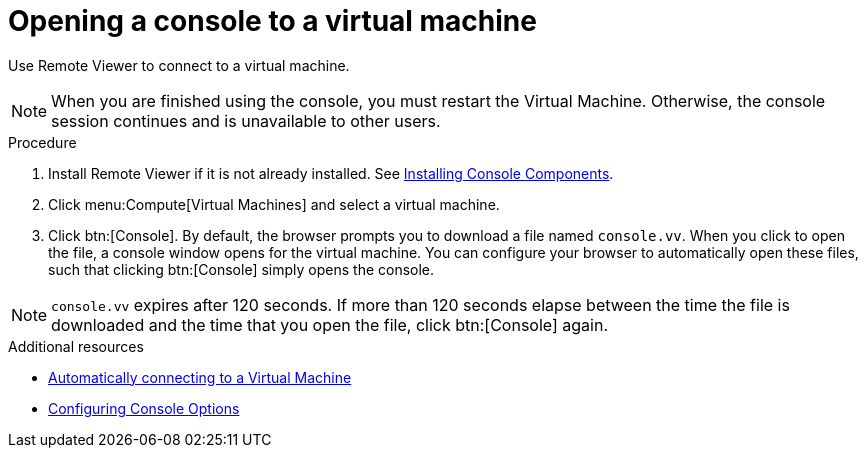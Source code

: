 :_content-type: PROCEDURE
[id="Opening_a_Console_to_a_Virtual_Machine_{context}"]
= Opening a console to a virtual machine

Use Remote Viewer to connect to a virtual machine.

[NOTE]
====
When you are finished using the console, you must restart the Virtual Machine. Otherwise, the console session continues and is unavailable to other users.
====

.Procedure

. Install Remote Viewer if it is not already installed. See xref:sect-Installing_Console_Components[Installing Console Components].

. Click menu:Compute[Virtual Machines] and select a virtual machine.

. Click btn:[Console]. By default, the browser prompts you to download a file named `console.vv`. When you click to open the file, a console window opens for the virtual machine. You can configure your browser to automatically open these files, such that clicking btn:[Console] simply opens the console.

[NOTE]
====
`console.vv` expires after 120 seconds. If more than 120 seconds elapse between the time the file is downloaded and the time that you open the file, click btn:[Console] again.
====


.Additional resources

* xref:Automatically_connecting_to_a_Virtual_Machine[Automatically connecting to a Virtual Machine]

* xref:sect-Configuring_Console_Options[Configuring Console Options]
